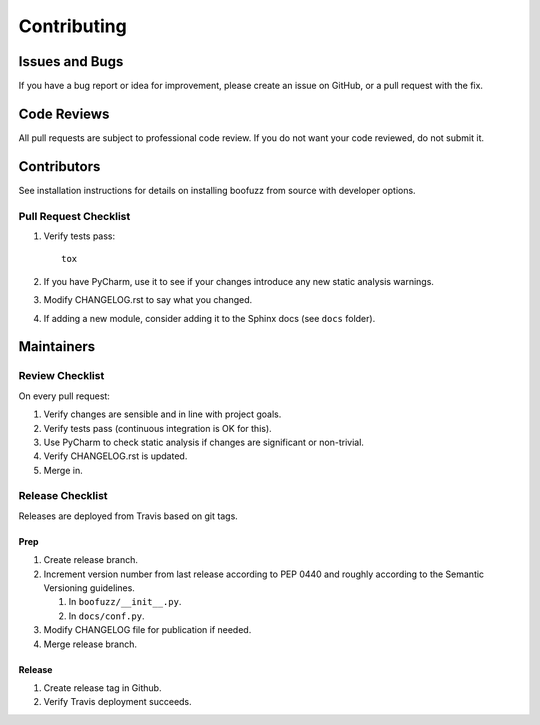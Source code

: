 ============
Contributing
============

Issues and Bugs
===============
If you have a bug report or idea for improvement, please create an issue on GitHub, or a pull request with the fix.

Code Reviews
============
All pull requests are subject to professional code review. If you do not want your code reviewed, do not submit it.

Contributors
============

See installation instructions for details on installing boofuzz from source with developer options.

Pull Request Checklist
----------------------

1. Verify tests pass: ::

      tox

2. If you have PyCharm, use it to see if your changes introduce any new static analysis warnings.

3. Modify CHANGELOG.rst to say what you changed.

4. If adding a new module, consider adding it to the Sphinx docs (see ``docs`` folder).

Maintainers
===========

Review Checklist
----------------
On every pull request:

1. Verify changes are sensible and in line with project goals.
2. Verify tests pass (continuous integration is OK for this).
3. Use PyCharm to check static analysis if changes are significant or non-trivial.
4. Verify CHANGELOG.rst is updated.
5. Merge in.


Release Checklist
-----------------
Releases are deployed from Travis based on git tags.

Prep
++++

1. Create release branch.

2. Increment version number from last release according to PEP 0440 and roughly according to the Semantic Versioning guidelines.

   1. In ``boofuzz/__init__.py``.

   2. In ``docs/conf.py``.

3. Modify CHANGELOG file for publication if needed.

4. Merge release branch.

Release
+++++++

1. Create release tag in Github.

2. Verify Travis deployment succeeds.
